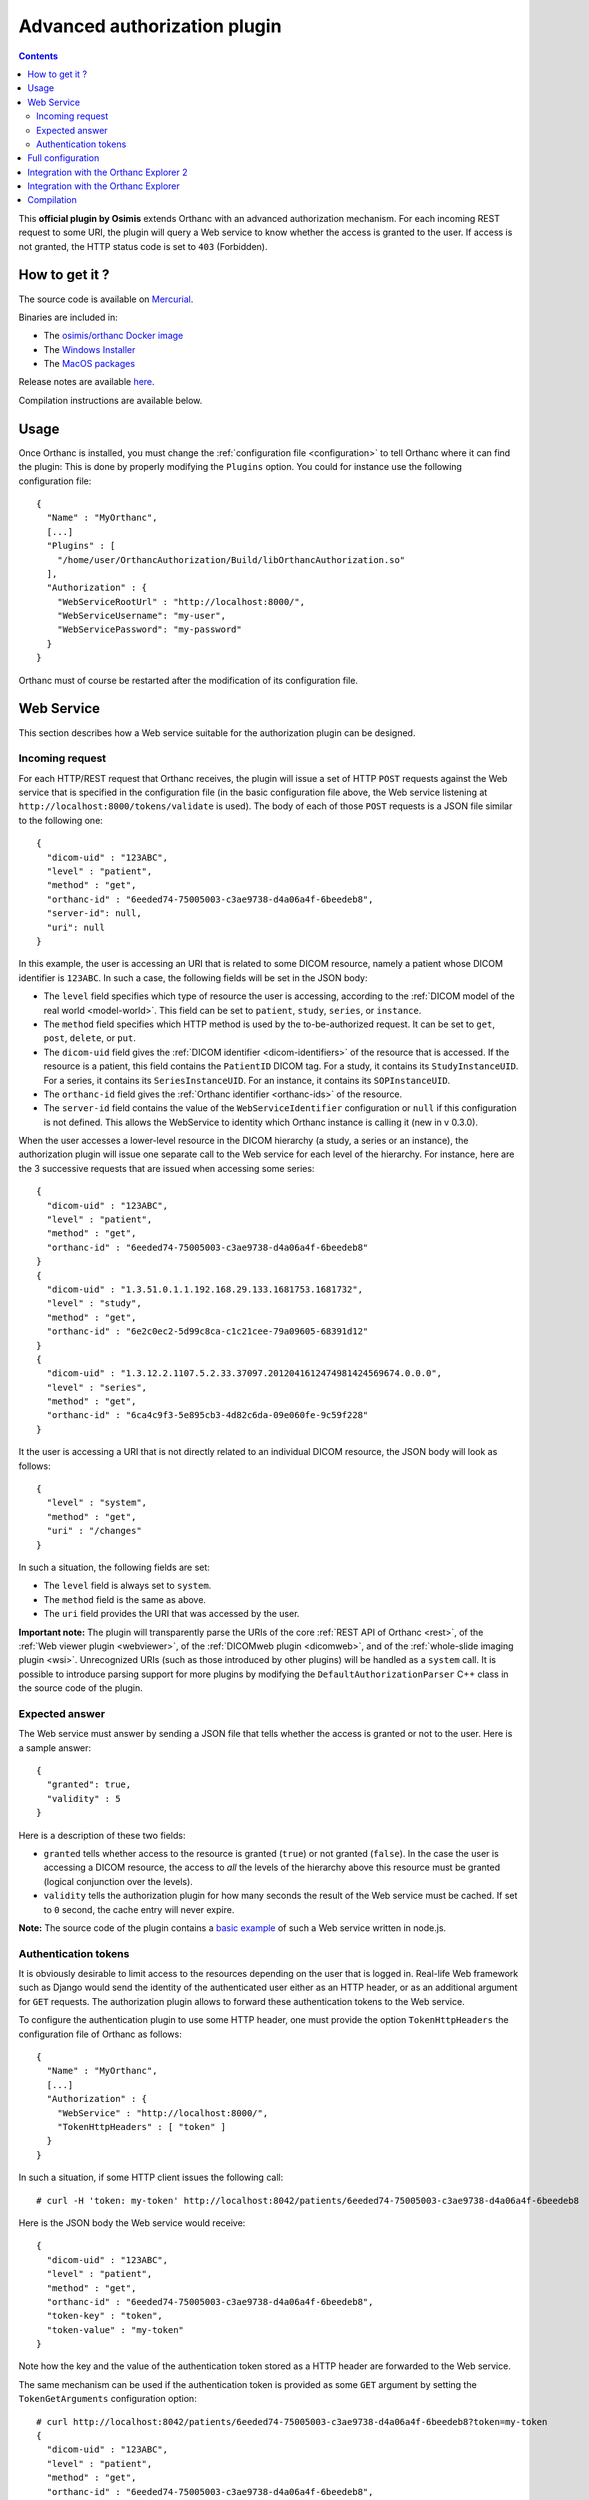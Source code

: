 .. _authorization:


Advanced authorization plugin
=============================

.. contents::

This **official plugin by Osimis** extends Orthanc with an advanced
authorization mechanism. For each incoming REST request to some URI,
the plugin will query a Web service to know whether the access is
granted to the user. If access is not granted, the HTTP status code is
set to ``403`` (Forbidden).


How to get it ?
---------------

The source code is available on `Mercurial <https://orthanc.uclouvain.be/hg/orthanc-authorization/>`__.

Binaries are included in:

- The `osimis/orthanc Docker image <https://hub.docker.com/r/osimis/orthanc>`__
- The `Windows Installer <https://www.orthanc-server.com/download-windows.php>`__
- The `MacOS packages <https://orthanc.osimis.io/osx/stable/orthancAndPluginsOSX.stable.zip>`__

Release notes are available `here <https://orthanc.uclouvain.be/hg/orthanc-authorization/file/tip/NEWS>`__.

Compilation instructions are available below.


Usage
-----

.. highlight:: json

Once Orthanc is installed, you must change the :ref:`configuration file
<configuration>` to tell Orthanc where it can find the plugin: This is
done by properly modifying the ``Plugins`` option. You could for
instance use the following configuration file::

  {
    "Name" : "MyOrthanc",
    [...]
    "Plugins" : [
      "/home/user/OrthancAuthorization/Build/libOrthancAuthorization.so"
    ],
    "Authorization" : {
      "WebServiceRootUrl" : "http://localhost:8000/",
      "WebServiceUsername": "my-user",
      "WebServicePassword": "my-password"
    }
  }

Orthanc must of course be restarted after the modification of its
configuration file.


Web Service
-----------

This section describes how a Web service suitable for the
authorization plugin can be designed.


Incoming request
^^^^^^^^^^^^^^^^

For each HTTP/REST request that Orthanc receives, the plugin will
issue a set of HTTP ``POST`` requests against the Web service that is
specified in the configuration file (in the basic configuration file
above, the Web service listening at ``http://localhost:8000/tokens/validate`` is
used). The body of each of those ``POST`` requests is a JSON file
similar to the following one::

  {
    "dicom-uid" : "123ABC",
    "level" : "patient",
    "method" : "get",
    "orthanc-id" : "6eeded74-75005003-c3ae9738-d4a06a4f-6beedeb8",
    "server-id": null,
    "uri": null
  }

In this example, the user is accessing an URI that is related to some
DICOM resource, namely a patient whose DICOM identifier is
``123ABC``. In such a case, the following fields will be set in the
JSON body:
 
* The ``level`` field specifies which type of resource the user is
  accessing, according to the :ref:`DICOM model of the real world
  <model-world>`. This field can be set to ``patient``, ``study``,
  ``series``, or ``instance``.
* The ``method`` field specifies which HTTP method is used by the
  to-be-authorized request. It can be set to ``get``, ``post``,
  ``delete``, or ``put``.
* The ``dicom-uid`` field gives the :ref:`DICOM identifier
  <dicom-identifiers>` of the resource that is accessed. If the
  resource is a patient, this field contains the ``PatientID`` DICOM
  tag. For a study, it contains its ``StudyInstanceUID``.  For a
  series, it contains its ``SeriesInstanceUID``. For an instance, it
  contains its ``SOPInstanceUID``.
* The ``orthanc-id`` field gives the :ref:`Orthanc identifier
  <orthanc-ids>` of the resource.
* The ``server-id`` field contains the value of the ``WebServiceIdentifier``
  configuration or ``null`` if this configuration is not defined.  This allows
  the WebService to identity which Orthanc instance is calling it (new in v 0.3.0).

When the user accesses a lower-level resource in the DICOM hierarchy
(a study, a series or an instance), the authorization plugin will
issue one separate call to the Web service for each level of the
hierarchy.  For instance, here are the 3 successive requests that are
issued when accessing some series::

  {
    "dicom-uid" : "123ABC",
    "level" : "patient",
    "method" : "get",
    "orthanc-id" : "6eeded74-75005003-c3ae9738-d4a06a4f-6beedeb8"
  }
  {
    "dicom-uid" : "1.3.51.0.1.1.192.168.29.133.1681753.1681732",
    "level" : "study",
    "method" : "get",
    "orthanc-id" : "6e2c0ec2-5d99c8ca-c1c21cee-79a09605-68391d12"
  }
  {
    "dicom-uid" : "1.3.12.2.1107.5.2.33.37097.2012041612474981424569674.0.0.0",
    "level" : "series",
    "method" : "get",
    "orthanc-id" : "6ca4c9f3-5e895cb3-4d82c6da-09e060fe-9c59f228"
  }

It the user is accessing a URI that is not directly related to an
individual DICOM resource, the JSON body will look as follows::
 
  {
    "level" : "system",
    "method" : "get",
    "uri" : "/changes"
  }

In such a situation, the following fields are set:

* The ``level`` field is always set to ``system``.
* The ``method`` field is the same as above.
* The ``uri`` field provides the URI that was accessed by the user.
  
**Important note:** The plugin will transparently parse the URIs of
the core :ref:`REST API of Orthanc <rest>`, of the :ref:`Web viewer
plugin <webviewer>`, of the :ref:`DICOMweb plugin <dicomweb>`, and of
the :ref:`whole-slide imaging plugin <wsi>`. Unrecognized URIs (such
as those introduced by other plugins) will be handled as a ``system``
call. It is possible to introduce parsing support for more plugins by
modifying the ``DefaultAuthorizationParser`` C++ class in the source
code of the plugin.
  

Expected answer
^^^^^^^^^^^^^^^

The Web service must answer by sending a JSON file that tells whether
the access is granted or not to the user. Here is a sample answer::

  {
    "granted": true,
    "validity" : 5
  }

Here is a description of these two fields:

* ``granted`` tells whether access to the resource is granted
  (``true``) or not granted (``false``). In the case the user is
  accessing a DICOM resource, the access to *all* the levels of the
  hierarchy above this resource must be granted (logical conjunction
  over the levels).
* ``validity`` tells the authorization plugin for how many seconds the
  result of the Web service must be cached. If set to ``0`` second,
  the cache entry will never expire.

**Note:** The source code of the plugin contains a `basic example
<https://orthanc.uclouvain.be/hg/orthanc-authorization/file/default/Resources/TestService.js>`__
of such a Web service written in node.js.


Authentication tokens
^^^^^^^^^^^^^^^^^^^^^

It is obviously desirable to limit access to the resources depending
on the user that is logged in. Real-life Web framework such as Django
would send the identity of the authenticated user either as an HTTP
header, or as an additional argument for ``GET`` requests. The
authorization plugin allows to forward these authentication tokens to
the Web service.

To configure the authentication plugin to use some HTTP header, one
must provide the option ``TokenHttpHeaders`` the configuration file of
Orthanc as follows::

  {
    "Name" : "MyOrthanc",
    [...]
    "Authorization" : {
      "WebService" : "http://localhost:8000/",
      "TokenHttpHeaders" : [ "token" ]
    }
  }

.. highlight:: text

In such a situation, if some HTTP client issues the following call::

  # curl -H 'token: my-token' http://localhost:8042/patients/6eeded74-75005003-c3ae9738-d4a06a4f-6beedeb8

.. highlight:: json

Here is the JSON body the Web service would receive::

  {
    "dicom-uid" : "123ABC",
    "level" : "patient",
    "method" : "get",
    "orthanc-id" : "6eeded74-75005003-c3ae9738-d4a06a4f-6beedeb8",
    "token-key" : "token",
    "token-value" : "my-token"
  }

.. highlight:: text

Note how the key and the value of the authentication token stored as a
HTTP header are forwarded to the Web service.

The same mechanism can be used if the authentication token is provided
as some ``GET`` argument by setting the ``TokenGetArguments``
configuration option::

  # curl http://localhost:8042/patients/6eeded74-75005003-c3ae9738-d4a06a4f-6beedeb8?token=my-token
  {
    "dicom-uid" : "123ABC",
    "level" : "patient",
    "method" : "get",
    "orthanc-id" : "6eeded74-75005003-c3ae9738-d4a06a4f-6beedeb8",
    "token-key" : "token",
    "token-value" : "my-token"
  }

**Note 1:** It is allowed to provide a list of HTTP tokens or a list
of ``GET`` arguments in the configuration options. In this case, the
authorization plugin will loop over all the available authentication
tokens, until it finds one for which the access is granted (logical
disjunction over the authentication tokens).

**Note 2:** The cache entry that remembers whether some access was
granted in the past, depends on the value of the token.

**Note 3:** The support of authentication tokens provided as ``GET``
arguments requires a version of Orthanc that is above 1.2.1.


Full configuration
------------------

.. highlight:: json

The full list of configuration is available `here <https://orthanc.uclouvain.be/hg/orthanc-authorization/file/tip/Plugin/DefaultConfiguration.json>`__.

Here is the list of all the configuration options::

  {
    "Authorization" : {
        // The Base URL of the auth webservice.  This is an alias for all 3 next configurations:
        // // "WebServiceUserProfileUrl" : " ROOT /user/get-profile",
        // // "WebServiceTokenValidationUrl" : " ROOT /tokens/validate",
        // // "WebServiceTokenCreationBaseUrl" : " ROOT /tokens/",
        // // "WebServiceTokenDecoderUrl" : " ROOT /tokens/decode",
        // You should define it only if your auth webservice implements all 3 routes !
        // "WebServiceRootUrl" : "http://change-me:8000/",

        // The URL of the auth webservice route implementing user profile (optional)
        // (this configuration was previously named "WebService" and its old name is still accepted
        //  for backward compatibility)
        // "WebServiceUserProfileUrl" : "http://change-me:8000/user/profile",

        // The URL of the auth webservice route implementing resource level authorization (optional)
        // "WebServiceTokenValidationUrl" : "http://change-me:8000/tokens/validate",

        // The Base URL of the auth webservice route to create tokens (optional)
        // "WebServiceTokenCreationBaseUrl" : "http://change-me:8000/tokens/",

        // The URL of the auth webservice route implementing token decoding (optional)
        // "WebServiceTokenDecoderUrl": "http://change-me:8000/tokens/decode"

        // The username and password to connect to the webservice (optional)
        //"WebServiceUsername": "change-me",
        //"WebServicePassword": "change-me",
        
        // An identifier added to the payload of each request to the auth webservice (optional)
        //"WebServiceIdentifier": "change-me"

        // The name of the HTTP headers that may contain auth tokens
        //"TokenHttpHeaders" : [],
        
        // The name of the GET arguments that may contain auth tokens
        //"TokenGetArguments" : [],

        // A list of predefined configurations for well-known plugins
        // "StandardConfigurations": [               // new in v 0.4.0
        //     "osimis-web-viewer",
        //     "stone-webviewer",
        //     "orthanc-explorer-2"
        // ],

        //"UncheckedResources" : [],
        //"UncheckedFolders" : [],
        //"CheckedLevel" : "studies",
        //"UncheckedLevels" : [],

        // Definition of required "user-permissions".  This can be fully customized.
        // You may define other permissions yourself as long as they match the permissions
        // provided in the user-profile route implemented by the auth-service.
        // You may test your regex in https://regex101.com/ by selecting .NET (C#) and removing the leading ^ and trailing $
        // The default configuration is suitable for Orthanc-Explorer-2 (see https://github.com/orthanc-team/orthanc-auth-service)
        "Permissions" : [
            ["post", "^/auth/tokens/decode$", ""],
            ["post", "^/tools/lookup$", ""], 

            // elemental browsing in OE2
            ["post", "^/tools/find$", "all|view"],
            ["get" , "^/(patients|studies|series|instances)/([a-f0-9-]+)$", "all|view"],
            ...
        ]
    }
  }

The following options have been described above: ``WebServiceRootUrl``,
``TokenGetArguments``, and ``TokenHttpHeaders``. Here are the
remaining options:

* ``StandardConfigurations`` is a helper configuration to pre-populate
  ``UncheckedResources``, ``UncheckedFolders``, ``TokenGetArguments``,
  and ``TokenHttpHeaders`` of well-known plugins.
  Allowed values are ``osimis-web-viewer``, ``stone-webviewer``.

* ``CheckedLevel`` may replace ``UncheckedLevels`` when authorization
  is checked only at one level of the DICOM hierarchy.  This is the most
  common use-case.

* ``UncheckedResources`` specifies a list of resources for which the
  authentication plugin is not triggered, and to which access is
  always granted.

* ``UncheckedFolders`` is similar to ``UncheckedResources`` for folders:
  Access to all the URIs below the unchecked folders is always granted.

* ``UncheckedLevels`` allows to specify which levels of the
  :ref:`DICOM hierarchy <model-world>` are ignored by the authorization
  plugin. This can be used to reduce the number of calls to the Web
  service. Think for instance about an authorization mechanism that
  simply associates its studies to a set of granted users: In this case,
  the series and instance levels can be ignored.


Here is a minimal configuration for the :ref:`Stone Web viewer <stone_webviewer>`::

  {
    // disable basic authentication since it is replaced by the authorization plugin
    "AuthenticationEnabled": false,

    "Authorization" : {
      "WebServiceTokenValidationUrl" : "http://localhost:8000/shares/validate",
      "StandardConfigurations": [
        "stone-webviewer"
      ],
      "CheckedLevel" : "studies"
    }
  }

.. _orthanc-explorer-2-authorization:

Integration with the Orthanc Explorer 2
---------------------------------------

This project contains a `complete example <https://github.com/orthanc-team/orthanc-auth-service>`__ 
of a Web services integrating with :ref:`Orthanc Explorer 2 <orthanc-explorer-2>` to implement
user level permissions and sharing of single studies.

This sample also shows how to implement all routes that the webservice might provide:

- ``/tokens/validate`` to validate tokens identifying either a user or granting access to a single resource
- ``/tokens/{token_type}`` to generate tokens granting access to specific DICOM resources.
- ``/tokens/decode`` to extract the info from a token
- ``/user/get-profile`` to return the user profile linked to a given token.  This profile
  includes a list of permissions.


.. _orthanc-explorer-authorization:

Integration with the Orthanc Explorer
-------------------------------------

Starting from Orthanc 1.5.8, you can pass authorization tokens in the url
search params when opening the Orthanc explorer i.e. 
http://localhost:8042/app/explorer.html?token=1234.  This token will be 
included as an HTTP header in every request sent to the Orthanc Rest API.  
It will also be included in the url search params when opening the Orthanc 
or Osimis viewer.  

Only 3 tokens name will be recognized and forwarded: ``token``, ``auth-token``
and ``authorization``.

Please note that the Orthanc Explorer has not been designed to handle
the authorization so, when an authorization is not granted, it will simply 
display an empty page or an error message.  


Compilation
-----------

.. highlight:: bash

The procedure to compile this plugin is similar of that for the
:ref:`core of Orthanc <binaries>`. The following commands should work
for most UNIX-like distribution (including GNU/Linux)::

  $ mkdir Build
  $ cd Build
  $ cmake .. -DSTATIC_BUILD=ON -DCMAKE_BUILD_TYPE=Release
  $ make

The compilation will produce a shared library ``OrthancAuthorization``
that contains the authorization plugin.
